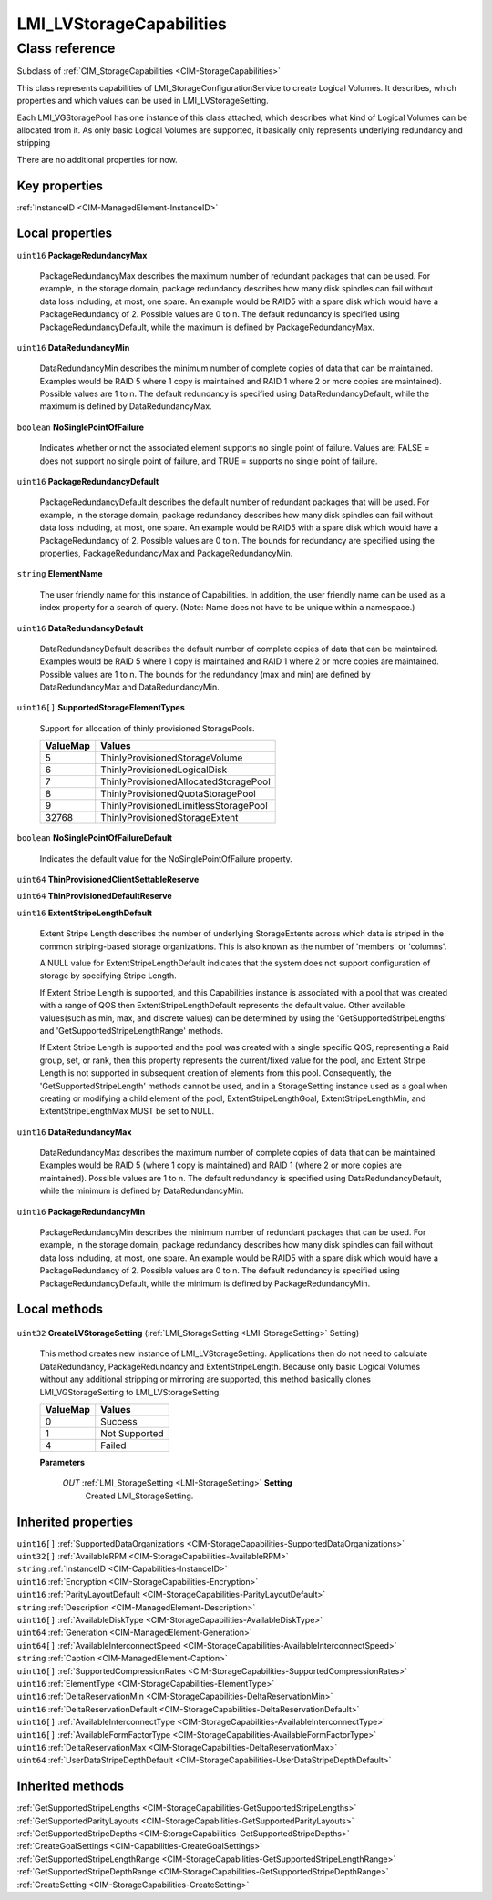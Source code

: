 .. _LMI-LVStorageCapabilities:

LMI_LVStorageCapabilities
-------------------------

Class reference
===============
Subclass of :ref:`CIM_StorageCapabilities <CIM-StorageCapabilities>`

This class represents capabilities of LMI_StorageConfigurationService to create Logical Volumes. It describes, which properties and which values can be used in LMI_LVStorageSetting.

Each LMI_VGStoragePool has one instance of this class attached, which describes what kind of Logical Volumes can be allocated from it. As only basic Logical Volumes are supported, it basically only represents underlying redundancy and stripping

There are no additional properties for now.


Key properties
^^^^^^^^^^^^^^

| :ref:`InstanceID <CIM-ManagedElement-InstanceID>`

Local properties
^^^^^^^^^^^^^^^^

.. _LMI-LVStorageCapabilities-PackageRedundancyMax:

``uint16`` **PackageRedundancyMax**

    PackageRedundancyMax describes the maximum number of redundant packages that can be used. For example, in the storage domain, package redundancy describes how many disk spindles can fail without data loss including, at most, one spare. An example would be RAID5 with a spare disk which would have a PackageRedundancy of 2. Possible values are 0 to n. The default redundancy is specified using PackageRedundancyDefault, while the maximum is defined by PackageRedundancyMax.

    
.. _LMI-LVStorageCapabilities-DataRedundancyMin:

``uint16`` **DataRedundancyMin**

    DataRedundancyMin describes the minimum number of complete copies of data that can be maintained. Examples would be RAID 5 where 1 copy is maintained and RAID 1 where 2 or more copies are maintained). Possible values are 1 to n. The default redundancy is specified using DataRedundancyDefault, while the maximum is defined by DataRedundancyMax.

    
.. _LMI-LVStorageCapabilities-NoSinglePointOfFailure:

``boolean`` **NoSinglePointOfFailure**

    Indicates whether or not the associated element supports no single point of failure. Values are: FALSE = does not support no single point of failure, and TRUE = supports no single point of failure.

    
.. _LMI-LVStorageCapabilities-PackageRedundancyDefault:

``uint16`` **PackageRedundancyDefault**

    PackageRedundancyDefault describes the default number of redundant packages that will be used. For example, in the storage domain, package redundancy describes how many disk spindles can fail without data loss including, at most, one spare. An example would be RAID5 with a spare disk which would have a PackageRedundancy of 2. Possible values are 0 to n. The bounds for redundancy are specified using the properties, PackageRedundancyMax and PackageRedundancyMin.

    
.. _LMI-LVStorageCapabilities-ElementName:

``string`` **ElementName**

    The user friendly name for this instance of Capabilities. In addition, the user friendly name can be used as a index property for a search of query. (Note: Name does not have to be unique within a namespace.)

    
.. _LMI-LVStorageCapabilities-DataRedundancyDefault:

``uint16`` **DataRedundancyDefault**

    DataRedundancyDefault describes the default number of complete copies of data that can be maintained. Examples would be RAID 5 where 1 copy is maintained and RAID 1 where 2 or more copies are maintained. Possible values are 1 to n. The bounds for the redundancy (max and min) are defined by DataRedundancyMax and DataRedundancyMin.

    
.. _LMI-LVStorageCapabilities-SupportedStorageElementTypes:

``uint16[]`` **SupportedStorageElementTypes**

    Support for allocation of thinly provisioned StoragePools.

    
    ======== =====================================
    ValueMap Values                               
    ======== =====================================
    5        ThinlyProvisionedStorageVolume       
    6        ThinlyProvisionedLogicalDisk         
    7        ThinlyProvisionedAllocatedStoragePool
    8        ThinlyProvisionedQuotaStoragePool    
    9        ThinlyProvisionedLimitlessStoragePool
    32768    ThinlyProvisionedStorageExtent       
    ======== =====================================
    
.. _LMI-LVStorageCapabilities-NoSinglePointOfFailureDefault:

``boolean`` **NoSinglePointOfFailureDefault**

    Indicates the default value for the NoSinglePointOfFailure property.

    
.. _LMI-LVStorageCapabilities-ThinProvisionedClientSettableReserve:

``uint64`` **ThinProvisionedClientSettableReserve**

    
.. _LMI-LVStorageCapabilities-ThinProvisionedDefaultReserve:

``uint64`` **ThinProvisionedDefaultReserve**

    
.. _LMI-LVStorageCapabilities-ExtentStripeLengthDefault:

``uint16`` **ExtentStripeLengthDefault**

    Extent Stripe Length describes the number of underlying StorageExtents across which data is striped in the common striping-based storage organizations. This is also known as the number of 'members' or 'columns'. 

    A NULL value for ExtentStripeLengthDefault indicates that the system does not support configuration of storage by specifying Stripe Length. 

    If Extent Stripe Length is supported, and this Capabilities instance is associated with a pool that was created with a range of QOS then ExtentStripeLengthDefault represents the default value. Other available values(such as min, max, and discrete values) can be determined by using the 'GetSupportedStripeLengths' and 'GetSupportedStripeLengthRange' methods. 

    If Extent Stripe Length is supported and the pool was created with a single specific QOS, representing a Raid group, set, or rank, then this property represents the current/fixed value for the pool, and Extent Stripe Length is not supported in subsequent creation of elements from this pool. Consequently, the 'GetSupportedStripeLength' methods cannot be used, and in a StorageSetting instance used as a goal when creating or modifying a child element of the pool, ExtentStripeLengthGoal, ExtentStripeLengthMin, and ExtentStripeLengthMax MUST be set to NULL.

    
.. _LMI-LVStorageCapabilities-DataRedundancyMax:

``uint16`` **DataRedundancyMax**

    DataRedundancyMax describes the maximum number of complete copies of data that can be maintained. Examples would be RAID 5 (where 1 copy is maintained) and RAID 1 (where 2 or more copies are maintained). Possible values are 1 to n. The default redundancy is specified using DataRedundancyDefault, while the minimum is defined by DataRedundancyMin.

    
.. _LMI-LVStorageCapabilities-PackageRedundancyMin:

``uint16`` **PackageRedundancyMin**

    PackageRedundancyMin describes the minimum number of redundant packages that can be used. For example, in the storage domain, package redundancy describes how many disk spindles can fail without data loss including, at most, one spare. An example would be RAID5 with a spare disk which would have a PackageRedundancy of 2. Possible values are 0 to n. The default redundancy is specified using PackageRedundancyDefault, while the minimum is defined by PackageRedundancyMin.

    

Local methods
^^^^^^^^^^^^^

    .. _LMI-LVStorageCapabilities-CreateLVStorageSetting:

``uint32`` **CreateLVStorageSetting** (:ref:`LMI_StorageSetting <LMI-StorageSetting>` Setting)

    This method creates new instance of LMI_LVStorageSetting. Applications then do not need to calculate DataRedundancy, PackageRedundancy and ExtentStripeLength. Because only basic Logical Volumes without any additional stripping or mirroring are supported, this method basically clones LMI_VGStorageSetting to LMI_LVStorageSetting.

    
    ======== =============
    ValueMap Values       
    ======== =============
    0        Success      
    1        Not Supported
    4        Failed       
    ======== =============
    
    **Parameters**
    
        *OUT* :ref:`LMI_StorageSetting <LMI-StorageSetting>` **Setting**
            Created LMI_StorageSetting.

            
        
    

Inherited properties
^^^^^^^^^^^^^^^^^^^^

| ``uint16[]`` :ref:`SupportedDataOrganizations <CIM-StorageCapabilities-SupportedDataOrganizations>`
| ``uint32[]`` :ref:`AvailableRPM <CIM-StorageCapabilities-AvailableRPM>`
| ``string`` :ref:`InstanceID <CIM-Capabilities-InstanceID>`
| ``uint16`` :ref:`Encryption <CIM-StorageCapabilities-Encryption>`
| ``uint16`` :ref:`ParityLayoutDefault <CIM-StorageCapabilities-ParityLayoutDefault>`
| ``string`` :ref:`Description <CIM-ManagedElement-Description>`
| ``uint16[]`` :ref:`AvailableDiskType <CIM-StorageCapabilities-AvailableDiskType>`
| ``uint64`` :ref:`Generation <CIM-ManagedElement-Generation>`
| ``uint64[]`` :ref:`AvailableInterconnectSpeed <CIM-StorageCapabilities-AvailableInterconnectSpeed>`
| ``string`` :ref:`Caption <CIM-ManagedElement-Caption>`
| ``uint16[]`` :ref:`SupportedCompressionRates <CIM-StorageCapabilities-SupportedCompressionRates>`
| ``uint16`` :ref:`ElementType <CIM-StorageCapabilities-ElementType>`
| ``uint16`` :ref:`DeltaReservationMin <CIM-StorageCapabilities-DeltaReservationMin>`
| ``uint16`` :ref:`DeltaReservationDefault <CIM-StorageCapabilities-DeltaReservationDefault>`
| ``uint16[]`` :ref:`AvailableInterconnectType <CIM-StorageCapabilities-AvailableInterconnectType>`
| ``uint16[]`` :ref:`AvailableFormFactorType <CIM-StorageCapabilities-AvailableFormFactorType>`
| ``uint16`` :ref:`DeltaReservationMax <CIM-StorageCapabilities-DeltaReservationMax>`
| ``uint64`` :ref:`UserDataStripeDepthDefault <CIM-StorageCapabilities-UserDataStripeDepthDefault>`

Inherited methods
^^^^^^^^^^^^^^^^^

| :ref:`GetSupportedStripeLengths <CIM-StorageCapabilities-GetSupportedStripeLengths>`
| :ref:`GetSupportedParityLayouts <CIM-StorageCapabilities-GetSupportedParityLayouts>`
| :ref:`GetSupportedStripeDepths <CIM-StorageCapabilities-GetSupportedStripeDepths>`
| :ref:`CreateGoalSettings <CIM-Capabilities-CreateGoalSettings>`
| :ref:`GetSupportedStripeLengthRange <CIM-StorageCapabilities-GetSupportedStripeLengthRange>`
| :ref:`GetSupportedStripeDepthRange <CIM-StorageCapabilities-GetSupportedStripeDepthRange>`
| :ref:`CreateSetting <CIM-StorageCapabilities-CreateSetting>`

